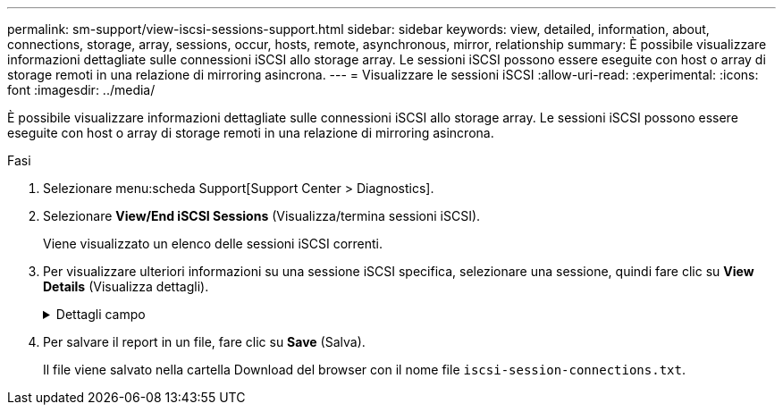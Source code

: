 ---
permalink: sm-support/view-iscsi-sessions-support.html 
sidebar: sidebar 
keywords: view, detailed, information, about, connections, storage, array, sessions, occur, hosts, remote, asynchronous, mirror, relationship 
summary: È possibile visualizzare informazioni dettagliate sulle connessioni iSCSI allo storage array. Le sessioni iSCSI possono essere eseguite con host o array di storage remoti in una relazione di mirroring asincrona. 
---
= Visualizzare le sessioni iSCSI
:allow-uri-read: 
:experimental: 
:icons: font
:imagesdir: ../media/


[role="lead"]
È possibile visualizzare informazioni dettagliate sulle connessioni iSCSI allo storage array. Le sessioni iSCSI possono essere eseguite con host o array di storage remoti in una relazione di mirroring asincrona.

.Fasi
. Selezionare menu:scheda Support[Support Center > Diagnostics].
. Selezionare *View/End iSCSI Sessions* (Visualizza/termina sessioni iSCSI).
+
Viene visualizzato un elenco delle sessioni iSCSI correnti.

. Per visualizzare ulteriori informazioni su una sessione iSCSI specifica, selezionare una sessione, quindi fare clic su *View Details* (Visualizza dettagli).
+
.Dettagli campo
[%collapsible]
====
[cols="1a,3a"]
|===
| Elemento | Descrizione 


 a| 
SSID (Session Identifier)
 a| 
Stringa esadecimale che identifica una sessione tra un iSCSI Initiator e una destinazione iSCSI. L'SSID è composto dall'ISID e dal TPGT.



 a| 
ID sessione iniziatore (ISID)
 a| 
Parte iniziatore dell'identificatore di sessione. L'iniziatore specifica l'ISID durante l'accesso.



 a| 
Gruppo di portali di destinazione
 a| 
La destinazione iSCSI.



 a| 
Tag del gruppo di portali di destinazione (TPGT)
 a| 
La parte di destinazione dell'identificatore di sessione. Identificatore numerico a 16 bit per un gruppo di portali di destinazione iSCSI.



 a| 
Nome iSCSI iniziatore
 a| 
Il nome univoco mondiale dell'iniziatore.



 a| 
Etichetta iSCSI iniziatore
 a| 
L'etichetta utente impostata in System Manager.



 a| 
Alias iSCSI iniziatore
 a| 
Un nome che può essere associato anche a un nodo iSCSI. L'alias consente a un'organizzazione di associare una stringa intuitiva al nome iSCSI. Tuttavia, l'alias non sostituisce il nome iSCSI. L'alias iSCSI iniziatore può essere impostato solo sull'host, non in System Manager



 a| 
Host
 a| 
Server che invia input e output allo storage array.



 a| 
ID connessione (CID)
 a| 
Un nome univoco per una connessione all'interno della sessione tra l'iniziatore e la destinazione. L'iniziatore genera questo ID e lo presenta alla destinazione durante le richieste di accesso. L'ID di connessione viene visualizzato anche durante le disconnessioni che chiudono le connessioni.



 a| 
Identificatore della porta Ethernet
 a| 
La porta del controller associata alla connessione.



 a| 
Indirizzo IP iniziatore
 a| 
L'indirizzo IP dell'iniziatore.



 a| 
Parametri di accesso negoziati
 a| 
I parametri che vengono transatti durante l'accesso alla sessione iSCSI.



 a| 
Metodo di autenticazione
 a| 
La tecnica per autenticare gli utenti che desiderano accedere alla rete iSCSI. I valori validi sono *CHAP* e *None*.



 a| 
Metodo di digest dell'intestazione
 a| 
La tecnica per mostrare i possibili valori di intestazione per la sessione iSCSI. HeaderDigest e DataDigest possono essere *None* o *CRC32C*. Il valore predefinito per entrambi è *None*.



 a| 
Metodo di data digest
 a| 
La tecnica per mostrare i possibili valori dei dati per la sessione iSCSI. HeaderDigest e DataDigest possono essere *None* o *CRC32C*. Il valore predefinito per entrambi è *None*.



 a| 
Numero massimo di connessioni
 a| 
Il maggior numero di connessioni consentite per la sessione iSCSI. Il numero massimo di connessioni può essere compreso tra 1 e 4. Il valore predefinito è *1*.



 a| 
Alias di destinazione
 a| 
L'etichetta associata alla destinazione.



 a| 
Alias iniziatore
 a| 
Etichetta associata all'iniziatore.



 a| 
Indirizzo IP di destinazione
 a| 
L'indirizzo IP della destinazione per la sessione iSCSI. I nomi DNS non sono supportati.



 a| 
R2T iniziale
 a| 
Lo stato iniziale pronto per il trasferimento. Lo stato può essere *Sì* o *No*.



 a| 
Lunghezza massima del burst
 a| 
Il payload SCSI massimo in byte per questa sessione iSCSI. La lunghezza massima del burst può essere compresa tra 512 e 262,144 (256 KB). Il valore predefinito è *262,144 (256 KB)*.



 a| 
Lunghezza del primo burst
 a| 
Il payload SCSI in byte per i dati non richiesti per questa sessione iSCSI. La lunghezza del primo burst può essere compresa tra 512 e 131,072 (128 KB). Il valore predefinito è *65,536 (64 KB)*.



 a| 
Tempo di attesa predefinito
 a| 
Il numero minimo di secondi di attesa prima di tentare di stabilire una connessione dopo la chiusura o la reimpostazione della connessione. Il valore predefinito del tempo di attesa può essere compreso tra 0 e 3600. Il valore predefinito è *2*.



 a| 
Tempo di conservazione predefinito
 a| 
Il numero massimo di secondi in cui la connessione è ancora possibile in seguito a una interruzione della connessione o a un ripristino della connessione. Il tempo di conservazione predefinito può essere compreso tra 0 e 3600. Il valore predefinito è *20*.



 a| 
R2T massimo in sospeso
 a| 
Il numero massimo di "pronti per i trasferimenti" in sospeso per questa sessione iSCSI. Il valore massimo di ready to transfer può essere compreso tra 1 e 16. Il valore predefinito è *1*.



 a| 
Livello di ripristino degli errori
 a| 
Il livello di ripristino degli errori per questa sessione iSCSI. Il valore del livello di ripristino degli errori è sempre impostato su *0*.



 a| 
Lunghezza massima del segmento di dati di ricezione
 a| 
La quantità massima di dati che l'iniziatore o la destinazione possono ricevere in qualsiasi PDU (Payload Data Unit) iSCSI.



 a| 
Nome di destinazione
 a| 
Il nome ufficiale della destinazione (non l'alias). Il nome di destinazione con il formato _iqn_.



 a| 
Nome dell'iniziatore
 a| 
Il nome ufficiale dell'iniziatore (non l'alias). Il nome dell'iniziatore che utilizza il formato _iqn_ o _eui_.

|===
====
. Per salvare il report in un file, fare clic su *Save* (Salva).
+
Il file viene salvato nella cartella Download del browser con il nome file `iscsi-session-connections.txt`.


